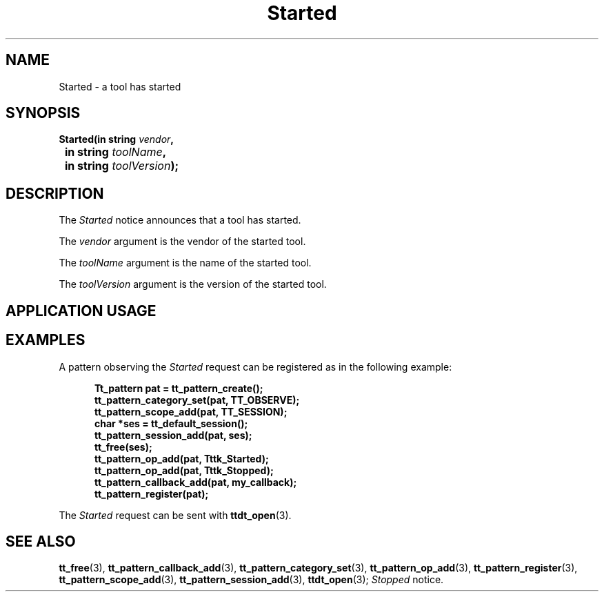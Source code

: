 .TH Started 4 "1 March 1996" "ToolTalk 1.3" "Desktop Services Message Sets"
.\" CDE Common Source Format, Version 1.0.0
.\" (c) Copyright 1993, 1994 Hewlett-Packard Company
.\" (c) Copyright 1993, 1994 International Business Machines Corp.
.\" (c) Copyright 1993, 1994 Sun Microsystems, Inc.
.\" (c) Copyright 1993, 1994 Novell, Inc.
.BH "1 March 1996" 
.IX "Started.4" "" "Started.4" "" 
.SH NAME
Started \- a tool has started
.SH SYNOPSIS
.ft 3
.nf
.ta \w@Started(@u
Started(in string \f2vendor\fP,
	in string \f2toolName\fP,
	in string \f2toolVersion\fP);
.PP
.fi
.SH DESCRIPTION
The
.I Started
notice announces that
a tool has started.
.PP
The
.I vendor
argument
is the vendor of the started tool.
.PP
The
.I toolName
argument
is the name of the started tool.
.PP
The
.I toolVersion
argument
is the version of the started tool.
.SH "APPLICATION USAGE"
.SH EXAMPLES
A pattern observing the
.I Started
request can be registered as
in the following example:
.PP
.sp -1
.RS 5
.ta 4m +4m +4m +4m +4m +4m +4m
.nf
.ft 3
Tt_pattern pat = tt_pattern_create();
tt_pattern_category_set(pat, TT_OBSERVE);
tt_pattern_scope_add(pat, TT_SESSION);
char *ses = tt_default_session();
tt_pattern_session_add(pat, ses);
tt_free(ses);
tt_pattern_op_add(pat, Tttk_Started);
tt_pattern_op_add(pat, Tttk_Stopped);
tt_pattern_callback_add(pat, my_callback);
tt_pattern_register(pat);
.PP
.ft 1
.fi
.RE
The
.I Started
request can be sent with
.BR ttdt_open (3).
.SH "SEE ALSO"
.na
.BR tt_free (3),
.BR tt_pattern_callback_add (3),
.BR tt_pattern_category_set (3),
.BR tt_pattern_op_add (3),
.BR tt_pattern_register (3),
.BR tt_pattern_scope_add (3),
.BR tt_pattern_session_add (3),
.BR ttdt_open (3);
.I Stopped
notice.
